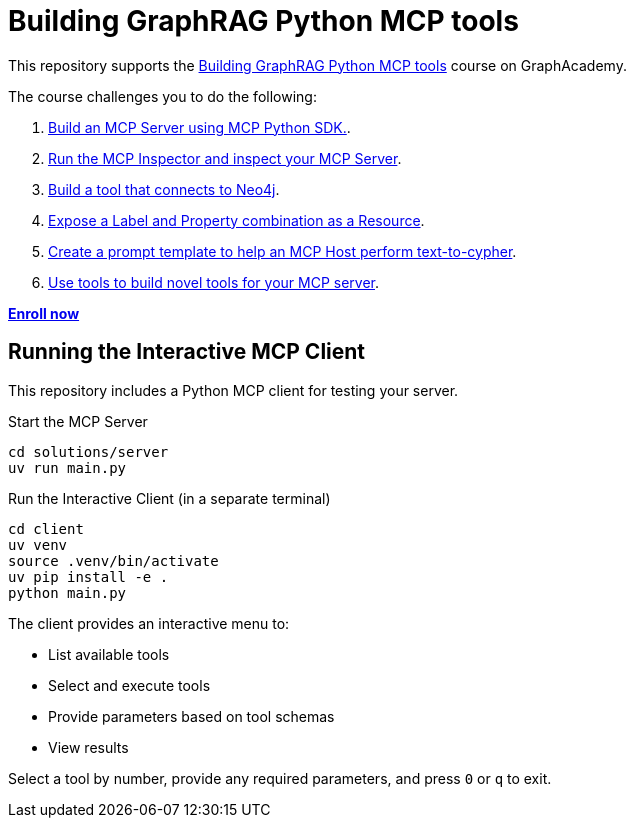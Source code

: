 = Building GraphRAG Python MCP tools
:course-link: https://graphacademy.neo4j.com/courses/genai-mcp-build-custom-tools-python

This repository supports the link:{course-link}/[Building GraphRAG Python MCP tools^] course on GraphAcademy.

The course challenges you to do the following:

1. link:{course-link}/1-building-servers/2c-creating-a-server/[Build an MCP Server using MCP Python SDK.^].

2. link:{course-link}/1-building-servers/5c-testing-server/[Run the MCP Inspector and inspect your MCP Server].

3. link:{course-link}/1-building-servers/[Build a tool that connects to Neo4j].

4. link:{course-link}/1-building-servers/[Expose a Label and Property combination as a Resource].

5. link:{course-link}/1-building-servers/[Create a prompt template to help an MCP Host perform text-to-cypher].

6. link:{course-link}/1-building-servers/[Use tools to build novel tools for your MCP server].

**link:{course-link}/[Enroll now^]**

== Running the Interactive MCP Client

This repository includes a Python MCP client for testing your server.

.Start the MCP Server
[source,bash]
----
cd solutions/server
uv run main.py
----

.Run the Interactive Client (in a separate terminal)
[source,bash]
----
cd client
uv venv
source .venv/bin/activate
uv pip install -e .
python main.py
----

The client provides an interactive menu to:

* List available tools
* Select and execute tools
* Provide parameters based on tool schemas
* View results

Select a tool by number, provide any required parameters, and press `0` or `q` to exit.
